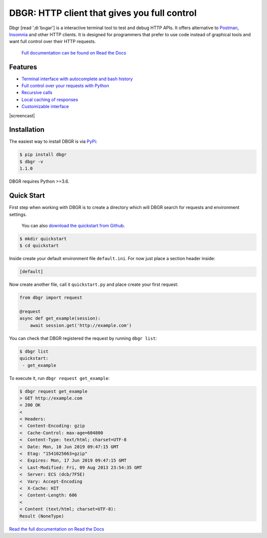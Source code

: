 DBGR: HTTP client that gives you full control
=============================================

|PyPI version| |License| |Build Status| |Code Coverage| |Documentation Status|

.. |PyPI version| image:: https://badge.fury.io/py/dbgr.svg
   :target: https://badge.fury.io/py/dbgr
.. |License| image:: https://img.shields.io/badge/License-Apache%202.0-blue.svg
   :target: https://opensource.org/licenses/Apache-2.0
.. |Build Status| image:: https://travis-ci.org/JakubTesarek/dbgr.svg?branch=master
   :target: https://travis-ci.org/JakubTesarek/dbgr
.. |Code Coverage| image:: https://codecov.io/gh/JakubTesarek/dbgr/branch/master/graph/badge.svg
   :target: https://codecov.io/gh/JakubTesarek/dbgr
.. |Documentation Status| image:: https://readthedocs.org/projects/dbgr/badge/?version=latest
   :target: https://dbgr.readthedocs.io/en/latest/?badge=latest

Dbgr [read 'ˌdiːˈbʌɡər'] is a interactive terminal tool to test and debug HTTP APIs.
It offers alternative to Postman_, Insomnia_ and other HTTP clients. It is designed
for programmers that prefer to use code instead of graphical tools and want full control
over their HTTP requests.

.. _postman: https://www.getpostman.com/
.. _insomnia: https://insomnia.rest/

   `Full documentation can be found on Read the Docs`_

.. _`full documentation can be found on read the docs`: https://dbgr.readthedocs.io/en/latest/

Features
--------
- `Terminal interface with autocomplete and bash history`_
- `Full control over your requests with Python`_
- `Recursive calls`_
- `Local caching of responses`_
- `Customizable interface`_

.. _`Terminal interface with autocomplete and bash history`: https://dbgr.readthedocs.io/en/latest/terminal-interface.html
.. _`Full control over your requests with Python`: https://dbgr.readthedocs.io/en/latest/requests.html#requests
.. _`Recursive calls`: https://dbgr.readthedocs.io/en/latest/recursive-calls.html#recursive-calls
.. _`Local caching of responses`: https://dbgr.readthedocs.io/en/latest/caching.html
.. _`Customizable interface`: https://dbgr.readthedocs.io/en/latest/types.html#types

|screencast|

.. |screencast| image:: https://asciinema.org/a/uNs262JVwxY2d1BGZTdRvDsWH.svg
        :alt: DBGR Basic Usage Example
        :target:https: https://asciinema.org/a/uNs262JVwxY2d1BGZTdRvDsWH

Installation
------------
The easiest way to install DBGR is via PyPi_:

.. _pypi: https://pypi.org/project/dbgr/

.. code-block:: bash

    $ pip install dbgr
    $ dbgr -v
    1.1.0

DBGR requires Python >=3.6.

Quick Start
-----------
First step when working with DBGR is to create a directory which will DBGR search
for requests and environment settings.

   You can also `download the quickstart from Github`_.

.. _download the quickstart from github: https://github.com/JakubTesarek/dbgr/tree/master/examples/quickstart


.. code-block:: bash

    $ mkdir quickstart
    $ cd quickstart

Inside create your default environment file ``default.ini``. For now just place
a section header inside:

.. code-block:: ini

    [default]

Now create another file, call it ``quickstart.py`` and place create your first request:

.. code-block:: python

    from dbgr import request

    @request
    async def get_example(session):
        await session.get('http://example.com')

You can check that DBGR registered the request by running ``dbgr list``:

.. code-block:: bash

    $ dbgr list
    quickstart:
     - get_example

To execute it, run ``dbgr request get_example``:

.. code-block:: bash

    $ dbgr request get_example
    > GET http://example.com
    < 200 OK
    <
    < Headers:
    <  Content-Encoding: gzip
    <  Cache-Control: max-age=604800
    <  Content-Type: text/html; charset=UTF-8
    <  Date: Mon, 10 Jun 2019 09:47:15 GMT
    <  Etag: "1541025663+gzip"
    <  Expires: Mon, 17 Jun 2019 09:47:15 GMT
    <  Last-Modified: Fri, 09 Aug 2013 23:54:35 GMT
    <  Server: ECS (dcb/7F5E)
    <  Vary: Accept-Encoding
    <  X-Cache: HIT
    <  Content-Length: 606
    <
    < Content (text/html; charset=UTF-8):
    Result (NoneType)


`Read the full documentation on Read the Docs`_

.. _`read the full documentation on read the docs`: https://dbgr.readthedocs.io/en/latest/
